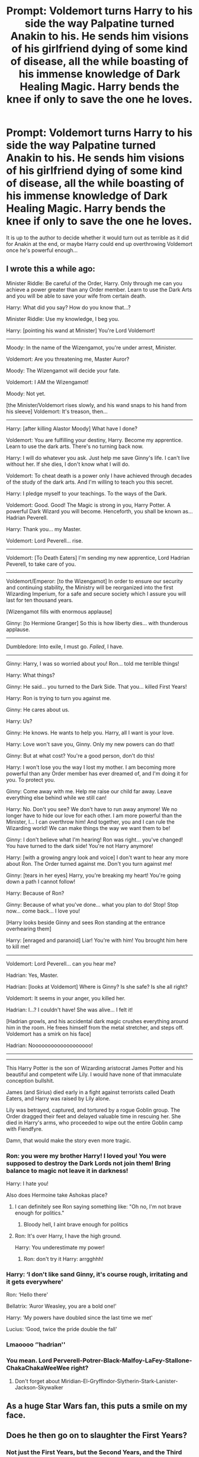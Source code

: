 #+TITLE: Prompt: Voldemort turns Harry to his side the way Palpatine turned Anakin to his. He sends him visions of his girlfriend dying of some kind of disease, all the while boasting of his immense knowledge of Dark Healing Magic. Harry bends the knee if only to save the one he loves.

* Prompt: Voldemort turns Harry to his side the way Palpatine turned Anakin to his. He sends him visions of his girlfriend dying of some kind of disease, all the while boasting of his immense knowledge of Dark Healing Magic. Harry bends the knee if only to save the one he loves.
:PROPERTIES:
:Author: maxart2001
:Score: 109
:DateUnix: 1619900815.0
:DateShort: 2021-May-02
:FlairText: Prompt
:END:
It is up to the author to decide whether it would turn out as terrible as it did for Anakin at the end, or maybe Harry could end up overthrowing Voldemort once he's powerful enough...


** I wrote this a while ago:

Minister Riddle: Be careful of the Order, Harry. Only through me can you achieve a power greater than any Order member. Learn to use the Dark Arts and you will be able to save your wife from certain death.

Harry: What did you say? How do you know that...?

Minister Riddle: Use my knowledge, I beg you.

Harry: [pointing his wand at Minister] You're Lord Voldemort!

--------------

Moody: In the name of the Wizengamot, you're under arrest, Minister.

Voldemort: Are you threatening me, Master Auror?

Moody: The Wizengamot will decide your fate.

Voldemort: I AM the Wizengamot!

Moody: Not yet.

[the Minister/Voldemort rises slowly, and his wand snaps to his hand from his sleeve] Voldemort: It's treason, then...

--------------

Harry: [after killing Alastor Moody] What have I done?

Voldemort: You are fulfilling your destiny, Harry. Become my apprentice. Learn to use the dark arts. There's no turning back now.

Harry: I will do whatever you ask. Just help me save Ginny's life. I can't live without her. If she dies, I don't know what I will do.

Voldemort: To cheat death is a power only I have achieved through decades of the study of the dark arts. And I'm willing to teach you this secret.

Harry: I pledge myself to your teachings. To the ways of the Dark.

Voldemort: Good. Good! The Magic is strong in you, Harry Potter. A powerful Dark Wizard you will become. Henceforth, you shall be known as... Hadrian Peverell.

Harry: Thank you... my Master.

Voldemort: Lord Peverell... rise.

--------------

Voldemort: [To Death Eaters] I'm sending my new apprentice, Lord Hadrian Peverell, to take care of you.

--------------

Voldemort/Emperor: [to the Wizengamot] In order to ensure our security and continuing stability, the Ministry will be reorganized into the first Wizarding Imperium, for a safe and secure society which I assure you will last for ten thousand years.

[Wizengamot fills with enormous applause]

Ginny: [to Hermione Granger] So this is how liberty dies... with thunderous applause.

--------------

Dumbledore: Into exile, I must go. /Failed/, I have.

--------------

Ginny: Harry, I was so worried about you! Ron... told me terrible things!

Harry: What things?

Ginny: He said... you turned to the Dark Side. That you... killed First Years!

Harry: Ron is trying to turn you against me.

Ginny: He cares about us.

Harry: Us?

Ginny: He knows. He wants to help you. Harry, all I want is your love.

Harry: Love won't save you, Ginny. Only my new powers can do that!

Ginny: But at what cost? You're a good person, don't do this!

Harry: I won't lose you the way I lost my mother. I am becoming more powerful than any Order member has ever dreamed of, and I'm doing it for you. To protect you.

Ginny: Come away with me. Help me raise our child far away. Leave everything else behind while we still can!

Harry: No. Don't you see? We don't have to run away anymore! We no longer have to hide our love for each other. I am more powerful than the Minister, I... I can overthrow him! And together, you and I can rule the Wizarding world! We can make things the way we want them to be!

Ginny: I don't believe what I'm hearing! Ron was right... you've changed! You have turned to the dark side! You're not Harry anymore!

Harry: [with a growing angry look and voice] I don't want to hear any more about Ron. The Order turned against me. Don't you turn against me!

Ginny: [tears in her eyes] Harry, you're breaking my heart! You're going down a path I cannot follow!

Harry: Because of Ron?

Ginny: Because of what you've done... what you plan to do! Stop! Stop now... come back... I love you!

[Harry looks beside Ginny and sees Ron standing at the entrance overhearing them]

Harry: [enraged and paranoid] Liar! You're with him! You brought him here to kill me!

--------------

Voldemort: Lord Peverell... can you hear me?

Hadrian: Yes, Master.

Hadrian: [looks at Voldemort] Where is Ginny? Is she safe? Is she all right?

Voldemort: It seems in your anger, you killed her.

Hadrian: I...? I couldn't have! She was alive... I felt it!

[Hadrian growls, and his accidental dark magic crushes everything around him in the room. He frees himself from the metal stretcher, and steps off. Voldemort has a smirk on his face]

Hadrian: Nooooooooooooooooooo!

--------------

--------------

This Harry Potter is the son of Wizarding aristocrat James Potter and his beautiful and competent wife Lily. I would have none of that immaculate conception bullshit.

James (and Sirius) died early in a fight against terrorists called Death Eaters, and Harry was raised by Lily alone.

Lily was betrayed, captured, and tortured by a rogue Goblin group. The Order dragged their feet and delayed valuable time in rescuing her. She died in Harry's arms, who proceeded to wipe out the entire Goblin camp with Fiendfyre.

Damn, that would make the story even more tragic.
:PROPERTIES:
:Author: InquisitorCOC
:Score: 72
:DateUnix: 1619901355.0
:DateShort: 2021-May-02
:END:

*** Ron: you were my brother Harry! I loved you! You were supposed to destroy the Dark Lords not join them! Bring balance to magic not leave it in darkness!

Harry: I hate you!

Also does Hermoine take Ashokas place?
:PROPERTIES:
:Author: kingofcanines
:Score: 37
:DateUnix: 1619905762.0
:DateShort: 2021-May-02
:END:

**** I can definitely see Ron saying something like: "Oh no, I'm not brave enough for politics."
:PROPERTIES:
:Author: Yuriy116
:Score: 30
:DateUnix: 1619908395.0
:DateShort: 2021-May-02
:END:

***** Bloody hell, I aint brave enough for politics
:PROPERTIES:
:Author: CommanderL3
:Score: 16
:DateUnix: 1619928751.0
:DateShort: 2021-May-02
:END:


**** Ron: It's over Harry, I have the high ground.

Harry: You underestimate my power!
:PROPERTIES:
:Author: InquisitorCOC
:Score: 11
:DateUnix: 1619905883.0
:DateShort: 2021-May-02
:END:

***** Ron: don't try it Harry: arrgghhh!
:PROPERTIES:
:Author: kingofcanines
:Score: 7
:DateUnix: 1619905922.0
:DateShort: 2021-May-02
:END:


*** Harry: ‘I don't like sand Ginny, it's course rough, irritating and it gets everywhere'

Ron: ‘Hello there'

Bellatrix: ‘Auror Weasley, you are a bold one!'

Harry: ‘My powers have doubled since the last time we met'

Lucius: ‘Good, twice the pride double the fall'
:PROPERTIES:
:Author: IcaraxMakuta
:Score: 8
:DateUnix: 1619994699.0
:DateShort: 2021-May-03
:END:


*** Lmaoooo ‘'hadrian''
:PROPERTIES:
:Author: Tlyer2
:Score: 6
:DateUnix: 1619914741.0
:DateShort: 2021-May-02
:END:


*** You mean. Lord Perverell-Potrer-Black-Malfoy-LaFey-Stallone-ChakaChakaWeeWee right?
:PROPERTIES:
:Author: Jon_Riptide
:Score: 11
:DateUnix: 1619901998.0
:DateShort: 2021-May-02
:END:

**** Don't forget about Miridian-El-Gryffindor-Slytherin-Stark-Lanister-Jackson-Skywalker
:PROPERTIES:
:Author: richardl1234
:Score: 4
:DateUnix: 1619926145.0
:DateShort: 2021-May-02
:END:


** As a huge Star Wars fan, this puts a smile on my face.
:PROPERTIES:
:Author: DeutschermitHumor
:Score: 25
:DateUnix: 1619905355.0
:DateShort: 2021-May-02
:END:


** Does he then go on to slaughter the First Years?
:PROPERTIES:
:Author: Raesong
:Score: 23
:DateUnix: 1619905576.0
:DateShort: 2021-May-02
:END:

*** Not just the First Years, but the Second Years, and the Third Years too.
:PROPERTIES:
:Author: ChrisLamR
:Score: 28
:DateUnix: 1619906215.0
:DateShort: 2021-May-02
:END:


** Ok, when can we start making “I am your father” line versions?
:PROPERTIES:
:Author: chino514
:Score: 8
:DateUnix: 1619911879.0
:DateShort: 2021-May-02
:END:

*** Later, when a certain James Sirius Potter starts shaking things up.

He also tries to hit on the beautiful Rose Lily Granger, who is in secret his twin sister.

The climax however comes when Delphini Riddle claims to be a Potter several decades in the future
:PROPERTIES:
:Author: InquisitorCOC
:Score: 19
:DateUnix: 1619913595.0
:DateShort: 2021-May-02
:END:

**** And then in the far future, Riddle appears again with little more explanation as to how he survived several killing curses to the face and disintegrating in agony than the statement of"I escaped"
:PROPERTIES:
:Author: Uncommonality
:Score: 2
:DateUnix: 1620161680.0
:DateShort: 2021-May-05
:END:


** Plot twist, Harry just rolls his eyes and says, “I've seen Star Wars too Tom, you're not original.” Really deadpan and rolls his eyes before waking up
:PROPERTIES:
:Author: ICBPeng1
:Score: 28
:DateUnix: 1619906244.0
:DateShort: 2021-May-02
:END:

*** Plot twist indeed, since the prequels weren't even out by then.
:PROPERTIES:
:Author: Yuriy116
:Score: 14
:DateUnix: 1619908233.0
:DateShort: 2021-May-02
:END:

**** To be fair, many novels will mess with the time that the series happens, or has references to media that wasn't out at the time the books are set in

Also time-Warner entertainment was originally time-turner entertainment, “bringing you the shows of tomorrow, today!” And the reason wizards haven't advanced in so long is because they're too busy watching the 20th season of firefly after it got a much needed reboot that was actually good
:PROPERTIES:
:Author: ICBPeng1
:Score: 8
:DateUnix: 1619912298.0
:DateShort: 2021-May-02
:END:

***** u/bgottfried91:
#+begin_quote
  And the reason wizards haven't advanced in so long is because they're too busy watching the 20th season of firefly after it got a much needed reboot that was actually good
#+end_quote

I would be willing to shit on the floor and vanish it in return for more seasons of Firefly
:PROPERTIES:
:Author: bgottfried91
:Score: 6
:DateUnix: 1619934854.0
:DateShort: 2021-May-02
:END:

****** Not just more seasons though,

GOOD SEASONS
:PROPERTIES:
:Author: ICBPeng1
:Score: 3
:DateUnix: 1619934961.0
:DateShort: 2021-May-02
:END:

******* Are you implying that the reboot might be trash or that the original season wasn't a treasure? Because if it's the former, I'll give you that (though hope springs eternal), but if it's the latter, I swear by my pretty floral bonnet, I will end you.
:PROPERTIES:
:Author: bgottfried91
:Score: 2
:DateUnix: 1619935192.0
:DateShort: 2021-May-02
:END:

******** It's the implication that I wouldn't be surprised if they reboot firefly in a few years, but have it be a pale imitation where the only tie in to the original is the ship and the name.

The original is a gem that will never be forgotten
:PROPERTIES:
:Author: ICBPeng1
:Score: 3
:DateUnix: 1619935847.0
:DateShort: 2021-May-02
:END:

********* I've got bad (but unconfirmed) news: [[https://wegotthiscovered.com/tv/firefly-reboot-reportedly-development-disney/]]
:PROPERTIES:
:Author: bgottfried91
:Score: 3
:DateUnix: 1619936003.0
:DateShort: 2021-May-02
:END:


**** I kind of assumed that the events would take place in Harry's twenties by which time he'd be a competent wizard enough to be of interest to Voldemort. By then the prequels had been released.
:PROPERTIES:
:Author: I_love_DPs
:Score: 1
:DateUnix: 1619964963.0
:DateShort: 2021-May-02
:END:


*** Harry Potter the prequel memer
:PROPERTIES:
:Author: Scarlet_maximoff
:Score: 6
:DateUnix: 1619926624.0
:DateShort: 2021-May-02
:END:


*** Not to mention Love in Harry potter is considered a good thing where as in star wars the jedi seem to think anything considered attachment is a bad thing, Dumbledore and Harry would pity the jedi more then anything.

'It is our choices, Harry, that show what we truly are, far more than our abilities" ". ... Pity the living, and, above all, those who live without love" -- Dumbledore
:PROPERTIES:
:Author: Jack12212
:Score: 2
:DateUnix: 1619949273.0
:DateShort: 2021-May-02
:END:


** Voldemort and the Death Eaters as Dookoo and the Separatists definitely has possibilities. Anyone from Slughorn/Fudge to Dumbledore/Grindelwald could be the secret Dark Lord manipulating things from behind the scenes.
:PROPERTIES:
:Author: CenturionShishKebab
:Score: 6
:DateUnix: 1619916936.0
:DateShort: 2021-May-02
:END:


** I hate it, cause Harry is just stupid enough to fall for it.
:PROPERTIES:
:Author: Demandred3000
:Score: 9
:DateUnix: 1619906769.0
:DateShort: 2021-May-02
:END:


** "Is it possible to learn this power?"

"Not for a mudblood/Blood-traitor"
:PROPERTIES:
:Author: daniboyi
:Score: 9
:DateUnix: 1619910196.0
:DateShort: 2021-May-02
:END:
